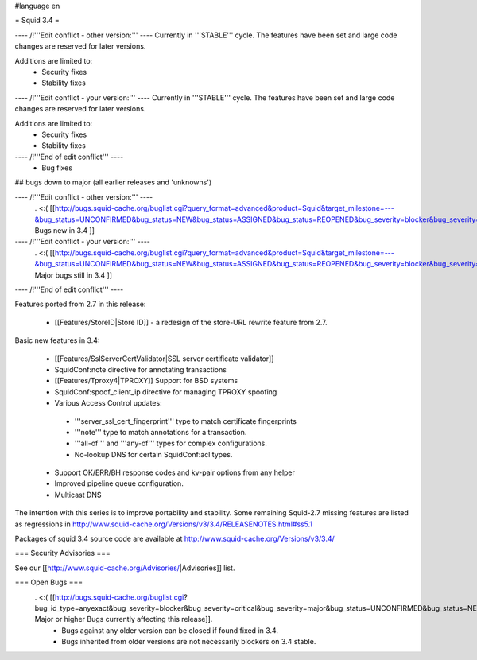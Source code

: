 #language en

= Squid 3.4 =


---- /!\ '''Edit conflict - other version:''' ----
Currently in '''STABLE''' cycle.
The features have been set and large code changes are reserved for later versions.

Additions are limited to:
 * Security fixes
 * Stability fixes

---- /!\ '''Edit conflict - your version:''' ----
Currently in '''STABLE''' cycle.
The features have been set and large code changes are reserved for later versions.

Additions are limited to:
 * Security fixes
 * Stability fixes

---- /!\ '''End of edit conflict''' ----
 * Bug fixes

## bugs down to major (all earlier releases and 'unknowns')

---- /!\ '''Edit conflict - other version:''' ----
 . <:( [[http://bugs.squid-cache.org/buglist.cgi?query_format=advanced&product=Squid&target_milestone=---&bug_status=UNCONFIRMED&bug_status=NEW&bug_status=ASSIGNED&bug_status=REOPENED&bug_severity=blocker&bug_severity=critical&bug_severity=major&emailtype1=substring&email1=&emailtype2=substring&email2=&bugidtype=include&order=bugs.bug_severity%2Cbugs.bug_id&chfieldto=Now&cmdtype=doit| Bugs new in 3.4 ]]

---- /!\ '''Edit conflict - your version:''' ----
 . <:( [[http://bugs.squid-cache.org/buglist.cgi?query_format=advanced&product=Squid&target_milestone=---&bug_status=UNCONFIRMED&bug_status=NEW&bug_status=ASSIGNED&bug_status=REOPENED&bug_severity=blocker&bug_severity=critical&bug_severity=major&emailtype1=substring&email1=&emailtype2=substring&email2=&bugidtype=include&order=bugs.bug_severity%2Cbugs.bug_id&chfieldto=Now&cmdtype=doit| Major bugs still in 3.4 ]]

---- /!\ '''End of edit conflict''' ----

Features ported from 2.7 in this release:

 * [[Features/StoreID|Store ID]] - a redesign of the store-URL rewrite feature from 2.7.

Basic new features in 3.4:

 * [[Features/SslServerCertValidator|SSL server certificate validator]]
 * SquidConf:note directive for annotating transactions
 * [[Features/Tproxy4|TPROXY]] Support for BSD systems
 * SquidConf:spoof_client_ip directive for managing TPROXY spoofing
 * Various Access Control updates:
  * '''server_ssl_cert_fingerprint''' type to match certificate fingerprints
  * '''note''' type to match annotations for a transaction.
  * '''all-of''' and '''any-of''' types for complex configurations.
  * No-lookup DNS for certain SquidConf:acl types.
 * Support OK/ERR/BH response codes and kv-pair options from any helper
 * Improved pipeline queue configuration.
 * Multicast DNS

The intention with this series is to improve portability and stability. Some remaining Squid-2.7 missing features are listed as regressions in http://www.squid-cache.org/Versions/v3/3.4/RELEASENOTES.html#ss5.1

Packages of squid 3.4 source code are available at
http://www.squid-cache.org/Versions/v3/3.4/

=== Security Advisories ===

See our [[http://www.squid-cache.org/Advisories/|Advisories]] list.

=== Open Bugs ===
 . <:( [[http://bugs.squid-cache.org/buglist.cgi?bug_id_type=anyexact&bug_severity=blocker&bug_severity=critical&bug_severity=major&bug_status=UNCONFIRMED&bug_status=NEW&bug_status=ASSIGNED&bug_status=REOPENED&chfieldto=Now&product=Squid&query_format=advanced&columnlist=bug_severity%2Cversion%2Cop_sys%2Cshort_desc&order=version%20DESC%2Cbug_severity%2Cbug_id| Major or higher Bugs currently affecting this release]].
  * Bugs against any older version can be closed if found fixed in 3.4.
  * Bugs inherited from older versions are not necessarily blockers on 3.4 stable.
